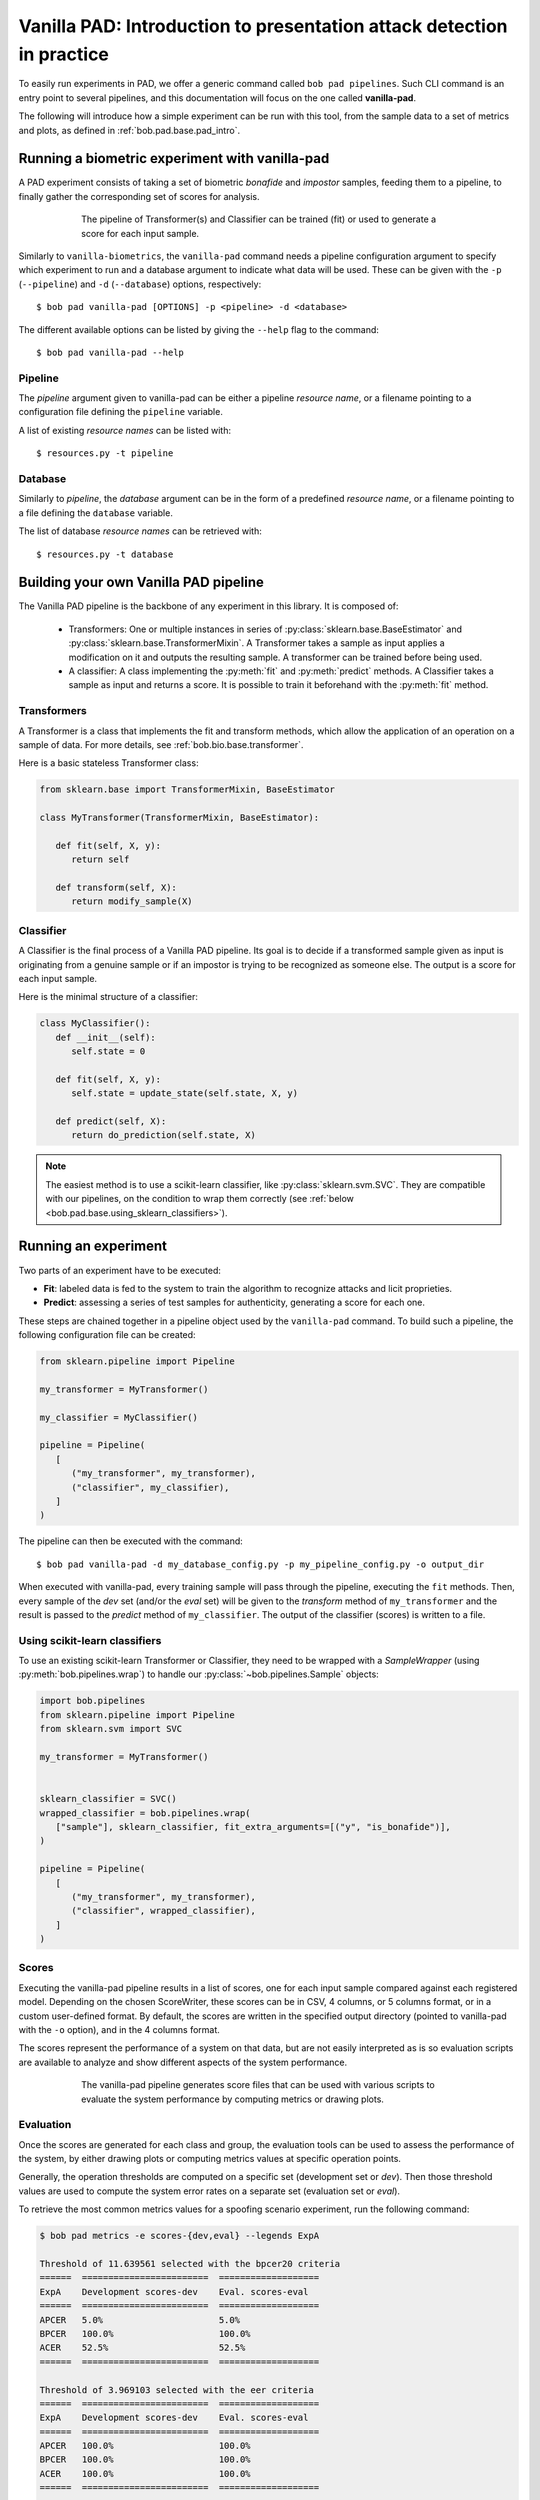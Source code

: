 .. vim: set fileencoding=utf-8 :
.. author: Yannick Dayer <yannick.dayer@idiap.ch>
.. date: 2020-11-27 15:26:02 +01

.. _bob.pad.base.vanilla_pad_intro:

========================================================================
 Vanilla PAD: Introduction to presentation attack detection in practice
========================================================================


To easily run experiments in PAD, we offer a generic command called ``bob pad pipelines``.
Such CLI command is an entry point to several pipelines, and this documentation will focus on the one called **vanilla-pad**.

The following will introduce how a simple experiment can be run with this tool, from the sample data to a set of metrics and plots, as defined in :ref:`bob.pad.base.pad_intro`.


Running a biometric experiment with vanilla-pad
===============================================

A PAD experiment consists of taking a set of biometric `bonafide` and `impostor` samples, feeding them to a pipeline, to finally gather the corresponding set of scores for analysis.

.. figure:: img/vanilla_pad_pipeline.png
   :figwidth: 75%
   :align: center
   :alt: Data is fed to the pipeline either for training (to fit) or for evaluation (to transform and predict).

   The pipeline of Transformer(s) and Classifier can be trained (fit) or used to generate a score for each input sample.

Similarly to ``vanilla-biometrics``, the ``vanilla-pad`` command needs a pipeline configuration argument to specify which experiment to run and a database argument to indicate what data will be used. These can be given with the ``-p`` (``--pipeline``) and ``-d`` (``--database``) options, respectively::

$ bob pad vanilla-pad [OPTIONS] -p <pipeline> -d <database>

The different available options can be listed by giving the ``--help`` flag to the command::

$ bob pad vanilla-pad --help


Pipeline
--------

The `pipeline` argument given to vanilla-pad can be either a pipeline `resource name`, or a filename pointing to a configuration file defining the ``pipeline`` variable.

A list of existing `resource names` can be listed with::

$ resources.py -t pipeline


Database
--------

Similarly to `pipeline`, the `database` argument can be in the form of a predefined `resource name`, or a filename pointing to a file defining the ``database`` variable.

The list of database `resource names` can be retrieved with::

$ resources.py -t database


Building your own Vanilla PAD pipeline
======================================

The Vanilla PAD pipeline is the backbone of any experiment in this library. It is composed of:

   - Transformers: One or multiple instances in series of :py:class:`sklearn.base.BaseEstimator` and :py:class:`sklearn.base.TransformerMixin`. A Transformer takes a sample as input applies a modification on it and outputs the resulting sample. A transformer can be trained before being used.

   - A classifier: A class implementing the :py:meth:`fit` and :py:meth:`predict` methods. A Classifier takes a sample as input and returns a score. It is possible to train it beforehand with the :py:meth:`fit` method.


Transformers
------------

A Transformer is a class that implements the fit and transform methods, which allow the application of an operation on a sample of data.
For more details, see :ref:`bob.bio.base.transformer`.

Here is a basic stateless Transformer class:

.. code-block:: python

   from sklearn.base import TransformerMixin, BaseEstimator

   class MyTransformer(TransformerMixin, BaseEstimator):

      def fit(self, X, y):
         return self

      def transform(self, X):
         return modify_sample(X)


Classifier
----------

A Classifier is the final process of a Vanilla PAD pipeline.
Its goal is to decide if a transformed sample given as input is originating from a genuine sample or if an impostor is trying to be recognized as someone else.
The output is a score for each input sample.

Here is the minimal structure of a classifier:

.. code-block:: python

   class MyClassifier():
      def __init__(self):
         self.state = 0

      def fit(self, X, y):
         self.state = update_state(self.state, X, y)

      def predict(self, X):
         return do_prediction(self.state, X)

.. note::

   The easiest method is to use a scikit-learn classifier, like :py:class:`sklearn.svm.SVC`.
   They are compatible with our pipelines, on the condition to wrap them correctly (see :ref:`below <bob.pad.base.using_sklearn_classifiers>`).


Running an experiment
=====================

Two parts of an experiment have to be executed:

- **Fit**: labeled data is fed to the system to train the algorithm to recognize attacks and licit proprieties.
- **Predict**: assessing a series of test samples for authenticity, generating a score for each one.

These steps are chained together in a pipeline object used by the ``vanilla-pad`` command.
To build such a pipeline, the following configuration file can be created:

.. code-block:: python

   from sklearn.pipeline import Pipeline

   my_transformer = MyTransformer()

   my_classifier = MyClassifier()

   pipeline = Pipeline(
      [
         ("my_transformer", my_transformer),
         ("classifier", my_classifier),
      ]
   )

The pipeline can then be executed with the command::

$ bob pad vanilla-pad -d my_database_config.py -p my_pipeline_config.py -o output_dir

When executed with vanilla-pad, every training sample will pass through the pipeline, executing the ``fit`` methods.
Then, every sample of the `dev` set (and/or the `eval` set) will be given to the `transform` method of ``my_transformer`` and the result is passed to the `predict` method of ``my_classifier``.
The output of the classifier (scores) is written to a file.

.. todo::

   figure: schema


.. _bob.pad.base.using_sklearn_classifiers:

Using scikit-learn classifiers
------------------------------

To use an existing scikit-learn Transformer or Classifier, they need to be wrapped with a `SampleWrapper` (using :py:meth:`bob.pipelines.wrap`) to handle our :py:class:`~bob.pipelines.Sample` objects:

.. code-block:: python

   import bob.pipelines
   from sklearn.pipeline import Pipeline
   from sklearn.svm import SVC

   my_transformer = MyTransformer()


   sklearn_classifier = SVC()
   wrapped_classifier = bob.pipelines.wrap(
      ["sample"], sklearn_classifier, fit_extra_arguments=[("y", "is_bonafide")],
   )

   pipeline = Pipeline(
      [
         ("my_transformer", my_transformer),
         ("classifier", wrapped_classifier),
      ]
   )


Scores
------

Executing the vanilla-pad pipeline results in a list of scores, one for each
input sample compared against each registered model.
Depending on the chosen ScoreWriter, these scores can be in CSV, 4 columns, or
5 columns format, or in a custom user-defined format.
By default, the scores are written in the specified output directory (pointed to
vanilla-pad with the ``-o`` option), and in the 4 columns format.

The scores represent the performance of a system on that data, but are not
easily interpreted as is so evaluation scripts are available to analyze and show
different aspects of the system performance.

.. figure:: img/vanilla_pad_pipeline_with_eval.png
   :figwidth: 75%
   :align: center
   :alt: The data is fed to the vanilla-pad pipeline, which produces scores files. Scripts allow the evaluation with metrics and plots.

   The vanilla-pad pipeline generates score files that can be used with various scripts to evaluate the system performance by computing metrics or drawing plots.

Evaluation
----------

Once the scores are generated for each class and group, the evaluation tools can be used to assess the performance of the system, by either drawing plots or computing metrics values at specific operation points.

Generally, the operation thresholds are computed on a specific set (development set or `dev`). Then those threshold values are used to compute the system error rates on a separate set (evaluation set or `eval`).

To retrieve the most common metrics values for a spoofing scenario experiment, run the following command:

.. code-block:: none

   $ bob pad metrics -e scores-{dev,eval} --legends ExpA

   Threshold of 11.639561 selected with the bpcer20 criteria
   ======  ========================  ===================
   ExpA    Development scores-dev    Eval. scores-eval
   ======  ========================  ===================
   APCER   5.0%                      5.0%
   BPCER   100.0%                    100.0%
   ACER    52.5%                     52.5%
   ======  ========================  ===================

   Threshold of 3.969103 selected with the eer criteria
   ======  ========================  ===================
   ExpA    Development scores-dev    Eval. scores-eval
   ======  ========================  ===================
   APCER   100.0%                    100.0%
   BPCER   100.0%                    100.0%
   ACER    100.0%                    100.0%
   ======  ========================  ===================

   Threshold of -0.870550 selected with the min-hter criteria
   ======  ========================  ===================
   ExpA    Development scores-dev    Eval. scores-eval
   ======  ========================  ===================
   APCER   100.0%                    100.0%
   BPCER   19.5%                     19.5%
   ACER    59.7%                     59.7%
   ======  ========================  ===================

.. note::
    When evaluation scores are provided, the ``-e`` option (``--eval``) must be passed.
    See metrics --help for further options.


Plots
-----

Customizable plotting commands are available in the :py:mod:`bob.pad.base` module.
They take a list of development and/or evaluation files and generate a single PDF
file containing the plots.

Available plots for a spoofing scenario (command ``bob pad``) are:

*  ``hist`` (Bonafide and PA histograms along with threshold criterion)

*  ``epc`` (expected performance curve)

*  ``gen`` (Generate random scores)

*  ``roc`` (receiver operating characteristic)

*  ``det`` (detection error trade-off)

*  ``evaluate`` (Summarize all the above commands in one call)


Available plots for vulnerability analysis (command ``bob vuln``) are:

*  ``hist`` (Vulnerability analysis distributions)

*  ``epc`` (expected performance curve)

*  ``gen`` (Generate random scores)

*  ``roc`` (receiver operating characteristic)

*  ``det`` (detection error trade-off)

*  ``epsc`` (expected performance spoofing curve)

*  ``fmr_iapmr``  (Plot FMR vs IAPMR)

*  ``evaluate`` (Summarize all the above commands in one call)


Use the ``--help`` option on the above-cited commands to find-out about more
options.


For example, to generate an EPC curve from development and evaluation datasets:

.. code-block:: sh

    $ bob pad epc -e -o 'my_epc.pdf' scores-{dev,eval}

where `my_epc.pdf` will contain EPC curves for all the experiments.

Vulnerability commands require licit and spoof development and evaluation
datasets. For example, to generate EPSC curve:

.. code-block:: sh

    $ bob vuln epsc -e .../{licit,spoof}/scores-{dev,eval}


.. note::
    IAPMR curve can be plotted along with EPC and EPSC using the ``--iapmr``
    option. 3D EPSC can be generated using the ``--three-d``. See ``metrics
    --help`` for further options.
